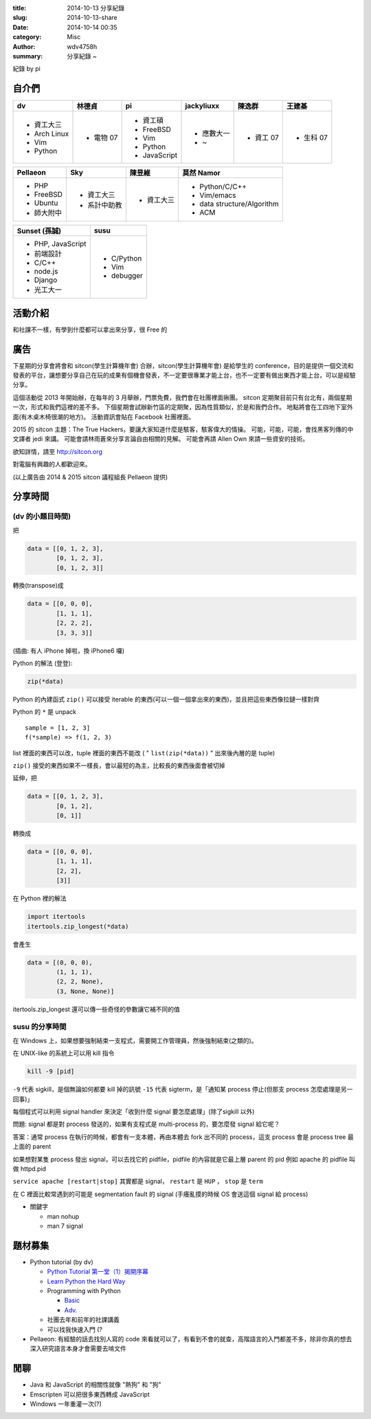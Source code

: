 :title: 2014-10-13 分享紀錄
:slug: 2014-10-13-share
:date: 2014-10-14 00:35
:category: Misc
:author: wdv4758h
:summary: 分享紀錄 ~

紀錄 by pi

自介們
======

.. table::
    :class: table table-bordered

    +--------------+-----------+--------------+------------+-----------+-----------+
    | dv           | 林德貞    | pi           | jackyliuxx | 陳逸群    | 王建棊    |
    +==============+===========+==============+============+===========+===========+
    | - 資工大三   | - 電物 07 | - 資工碩     | - 應數大一 | - 資工 07 | - 生科 07 |
    |              |           |              |            |           |           |
    | - Arch Linux |           | - FreeBSD    | - ~        |           |           |
    | - Vim        |           | - Vim        |            |           |           |
    | - Python     |           | - Python     |            |           |           |
    |              |           | - JavaScript |            |           |           |
    +--------------+-----------+--------------+------------+-----------+-----------+

.. table::
    :class: table table-bordered

    +------------+--------------+------------+----------------------------+
    | Pellaeon   | Sky          | 陳昱維     | 莫然 Namor                 |
    +============+==============+============+============================+
    | - PHP      | - 資工大三   | - 資工大三 | - Python/C/C++             |
    | - FreeBSD  | - 系計中助教 |            | - Vim/emacs                |
    | - Ubuntu   |              |            | - data structure/Algorithm |
    | - 師大附中 |              |            | - ACM                      |
    |            |              |            |                            |
    |            |              |            |                            |
    +------------+--------------+------------+----------------------------+

.. table::
    :class: table table-bordered

    +-------------------+------------+
    | Sunset (孫誠)     | susu       |
    +===================+============+
    | - PHP, JavaScript | - C/Python |
    | - 前端設計        | - Vim      |
    | - C/C++           | - debugger |
    | - node.js         |            |
    | - Django          |            |
    | - 光工大一        |            |
    +-------------------+------------+

活動介紹
========

和社課不一樣，有學到什麼都可以拿出來分享，很 Free 的

廣告
====

下星期的分享會將會和 sitcon(學生計算機年會) 合辦，sitcon(學生計算機年會) 是給學生的 conference，目的是提供一個交流和發表的平台，讓想要分享自己在玩的成果有個機會發表，不一定要很專業才能上台，也不一定要有做出東西才能上台，可以是經驗分享。

這個活動從 2013 年開始辦，在每年的 3 月舉辦，門票免費，我們會在社團裡面揪團。
sitcon 定期聚目前只有台北有，兩個星期一次，形式和我們這裡的差不多。
下個星期會試辦新竹區的定期聚，因為性質類似，於是和我們合作。
地點將會在工四地下室外面(有木桌木椅很潮的地方)。
活動資訊會貼在 Facebook 社團裡面。

2015 的 sitcon 主題：The True Hackers，要讓大家知道什麼是駭客，駭客偉大的情操。
可能，可能，可能，會找黑客列傳的中文譯者 jedi 來講。
可能會請林雨蒼來分享言論自由相關的見解。
可能會再請 Allen Own 來請一些資安的技術。

欲知詳情，請至 http://sitcon.org

對電腦有興趣的人都歡迎來。

(以上廣告由 2014 & 2015 sitcon 議程組長 Pellaeon 提供)

分享時間
========

(dv 的小題目時間)
-----------------

把

.. code-block:: python

    data = [[0, 1, 2, 3],
            [0, 1, 2, 3],
            [0, 1, 2, 3]]

轉換(transpose)成

.. code-block:: python

    data = [[0, 0, 0],
            [1, 1, 1],
            [2, 2, 2],
            [3, 3, 3]]

(插曲: 有人 iPhone 掉啦，換 iPhone6 囉)

Python 的解法 (登登):

.. code-block:: python

    zip(*data)

Python 的內建函式 ``zip()`` 可以接受 iterable 的東西(可以一個一個拿出來的東西)，並且把這些東西像拉鏈一樣對齊

Python 的 ``*`` 是 unpack

::

    sample = [1, 2, 3]
    f(*sample) => f(1, 2, 3)

list 裡面的東西可以改，tuple 裡面的東西不能改 ( " ``list(zip(*data))`` " 出來後內層的是 tuple)

``zip()`` 接受的東西如果不一樣長，會以最短的為主，比較長的東西後面會被切掉

延伸，把

.. code-block:: python

    data = [[0, 1, 2, 3],
            [0, 1, 2],
            [0, 1]]

轉換成

.. code-block:: python

    data = [[0, 0, 0],
            [1, 1, 1],
            [2, 2],
            [3]]

在 Python 裡的解法

.. code-block:: python

    import itertools
    itertools.zip_longest(*data)

會產生

.. code-block:: python

    data = [(0, 0, 0),
            (1, 1, 1),
            (2, 2, None),
            (3, None, None)]

itertools.zip_longest 還可以傳一些奇怪的參數讓它補不同的值

susu 的分享時間
---------------

在 Windows 上，如果想要強制結束一支程式，需要開工作管理員，然後強制結束(之類的)。

在 UNIX-like 的系統上可以用 kill 指令

.. code-block:: sh

    kill -9 [pid]

``-9`` 代表 sigkill，是個無論如何都要 kill 掉的訊號
``-15`` 代表 sigterm，是「通知某 process 停止(但那支 process 怎麼處理是另一回事)」

每個程式可以利用 signal handler 來決定「收到什麼 signal 要怎麼處理」(除了sigkill 以外)

問題: signal 都是對 process 發送的，如果有支程式是 multi-process 的，要怎麼發 signal 給它呢？

答案：通常 process 在執行的時候，都會有一支本體，再由本體去 fork 出不同的 process，這支 process 會是 process tree 最上面的 parent

如果想對某隻 process 發出 signal，可以去找它的 pidfile，pidfile 的內容就是它最上層 parent 的 pid
例如 apache 的 pidfile 叫做 httpd.pid

``service apache [restart|stop]`` 其實都是 signal， ``restart`` 是 ``HUP`` ， ``stop`` 是 ``term``

在 C 裡面比較常遇到的可能是 segmentation fault 的 signal (手癢亂摸的時候 OS 會送這個 signal 給 process)

- 關鍵字

  * man nohup
  * man 7 signal

題材募集
========

- Python tutorial (by dv)

  * `Python Tutorial 第一堂（1）揭開序幕 <http://www.codedata.com.tw/python/python-tutorial-the-1st-class-1-preface>`_
  * `Learn Python the Hard Way <http://learnpythonthehardway.org/book/>`_
  * Programming with Python

    + `Basic <https://speakerdeck.com/mosky/programming-with-python-basic>`_
    + `Adv. <https://speakerdeck.com/mosky/programming-with-python-adv>`_

  * 社團去年和前年的社課講義
  * 可以找我快速入門 (?

- Pellaeon: 有經驗的話去找別人寫的 code 來看就可以了，有看到不會的就查，高階語言的入門都差不多，除非你真的想去深入研究語言本身才會需要去啃文件

閒聊
====

- Java 和 JavaScript 的相關性就像 "熱狗" 和 "狗"

- Emscripten 可以把很多東西轉成 JavaScript

- Windows 一年重灌一次(?)
